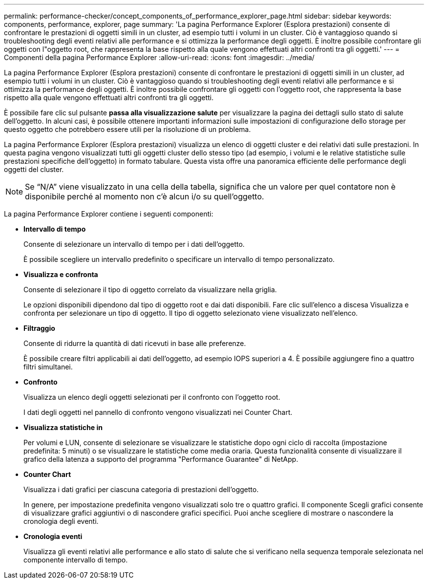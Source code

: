 ---
permalink: performance-checker/concept_components_of_performance_explorer_page.html 
sidebar: sidebar 
keywords: components, performance, explorer, page 
summary: 'La pagina Performance Explorer (Esplora prestazioni) consente di confrontare le prestazioni di oggetti simili in un cluster, ad esempio tutti i volumi in un cluster. Ciò è vantaggioso quando si troubleshooting degli eventi relativi alle performance e si ottimizza la performance degli oggetti. È inoltre possibile confrontare gli oggetti con l"oggetto root, che rappresenta la base rispetto alla quale vengono effettuati altri confronti tra gli oggetti.' 
---
= Componenti della pagina Performance Explorer
:allow-uri-read: 
:icons: font
:imagesdir: ../media/


[role="lead"]
La pagina Performance Explorer (Esplora prestazioni) consente di confrontare le prestazioni di oggetti simili in un cluster, ad esempio tutti i volumi in un cluster. Ciò è vantaggioso quando si troubleshooting degli eventi relativi alle performance e si ottimizza la performance degli oggetti. È inoltre possibile confrontare gli oggetti con l'oggetto root, che rappresenta la base rispetto alla quale vengono effettuati altri confronti tra gli oggetti.

È possibile fare clic sul pulsante *passa alla visualizzazione salute* per visualizzare la pagina dei dettagli sullo stato di salute dell'oggetto. In alcuni casi, è possibile ottenere importanti informazioni sulle impostazioni di configurazione dello storage per questo oggetto che potrebbero essere utili per la risoluzione di un problema.

La pagina Performance Explorer (Esplora prestazioni) visualizza un elenco di oggetti cluster e dei relativi dati sulle prestazioni. In questa pagina vengono visualizzati tutti gli oggetti cluster dello stesso tipo (ad esempio, i volumi e le relative statistiche sulle prestazioni specifiche dell'oggetto) in formato tabulare. Questa vista offre una panoramica efficiente delle performance degli oggetti del cluster.

[NOTE]
====
Se "`N/A`" viene visualizzato in una cella della tabella, significa che un valore per quel contatore non è disponibile perché al momento non c'è alcun i/o su quell'oggetto.

====
La pagina Performance Explorer contiene i seguenti componenti:

* *Intervallo di tempo*
+
Consente di selezionare un intervallo di tempo per i dati dell'oggetto.

+
È possibile scegliere un intervallo predefinito o specificare un intervallo di tempo personalizzato.

* *Visualizza e confronta*
+
Consente di selezionare il tipo di oggetto correlato da visualizzare nella griglia.

+
Le opzioni disponibili dipendono dal tipo di oggetto root e dai dati disponibili. Fare clic sull'elenco a discesa Visualizza e confronta per selezionare un tipo di oggetto. Il tipo di oggetto selezionato viene visualizzato nell'elenco.

* *Filtraggio*
+
Consente di ridurre la quantità di dati ricevuti in base alle preferenze.

+
È possibile creare filtri applicabili ai dati dell'oggetto, ad esempio IOPS superiori a 4. È possibile aggiungere fino a quattro filtri simultanei.

* *Confronto*
+
Visualizza un elenco degli oggetti selezionati per il confronto con l'oggetto root.

+
I dati degli oggetti nel pannello di confronto vengono visualizzati nei Counter Chart.

* *Visualizza statistiche in*
+
Per volumi e LUN, consente di selezionare se visualizzare le statistiche dopo ogni ciclo di raccolta (impostazione predefinita: 5 minuti) o se visualizzare le statistiche come media oraria. Questa funzionalità consente di visualizzare il grafico della latenza a supporto del programma "Performance Guarantee" di NetApp.

* *Counter Chart*
+
Visualizza i dati grafici per ciascuna categoria di prestazioni dell'oggetto.

+
In genere, per impostazione predefinita vengono visualizzati solo tre o quattro grafici. Il componente Scegli grafici consente di visualizzare grafici aggiuntivi o di nascondere grafici specifici. Puoi anche scegliere di mostrare o nascondere la cronologia degli eventi.

* *Cronologia eventi*
+
Visualizza gli eventi relativi alle performance e allo stato di salute che si verificano nella sequenza temporale selezionata nel componente intervallo di tempo.



